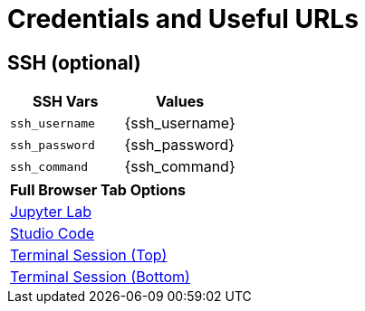 = Credentials and Useful URLs


== SSH (optional)

[Attributes]
|===
|SSH Vars | Values

| `ssh_username`
| {ssh_username}

| `ssh_password`
|  {ssh_password}

| `ssh_command` 
| {ssh_command}

|===


[Attributes]
|===

| **Full Browser Tab Options**
| link:https://{targethost}:9443[Jupyter Lab^]
| link:https://{targethost}:8443[Studio Code^]
| link:https://{targethost}/tty-top[Terminal Session (Top)^]
| link:https://{targethost}/tty-bottom[Terminal Session (Bottom)^]

|===